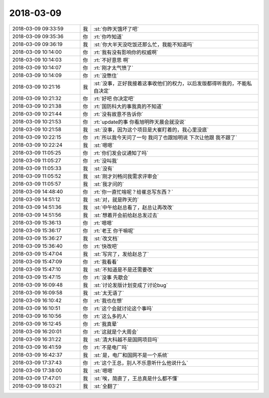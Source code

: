 2018-03-09
-------------

.. list-table::
   :widths: 25, 1, 60

   * - 2018-03-09 09:33:59
     - 我
     - :st:`你昨天饿坏了吧`
   * - 2018-03-09 09:35:36
     - 你
     - :rt:`你咋知道`
   * - 2018-03-09 09:36:19
     - 我
     - :st:`你大半天没吃饭还那么忙，我能不知道吗`
   * - 2018-03-09 10:14:00
     - 你
     - :rt:`我有没有影响你的权威啊`
   * - 2018-03-09 10:14:03
     - 你
     - :rt:`不好意思 啊`
   * - 2018-03-09 10:14:07
     - 你
     - :rt:`刚才太气愤了`
   * - 2018-03-09 10:14:09
     - 你
     - :rt:`没憋住`
   * - 2018-03-09 10:21:16
     - 我
     - :st:`没事，正好我接着这事收他们的权力，以后发版都得听我的，不能私自决定`
   * - 2018-03-09 10:21:32
     - 你
     - :rt:`好吧 你决定吧`
   * - 2018-03-09 10:21:38
     - 你
     - :rt:`国防科大的事我真的不知道`
   * - 2018-03-09 10:21:44
     - 你
     - :rt:`没有故意不告诉你`
   * - 2018-03-09 10:21:53
     - 你
     - :rt:`update的事 你看旭明昨天晨会就没说`
   * - 2018-03-09 10:21:58
     - 我
     - :st:`没事，因为这个项目是大崔盯着的，我心里没底`
   * - 2018-03-09 10:22:15
     - 你
     - :rt:`所以我今天问了一句 我问了也跟旭明说 下次让他跟 我不跟了`
   * - 2018-03-09 10:22:24
     - 我
     - :st:`嗯嗯`
   * - 2018-03-09 11:05:25
     - 你
     - :rt:`你们发会议通知了吗`
   * - 2018-03-09 11:05:27
     - 你
     - :rt:`没叫我`
   * - 2018-03-09 11:05:33
     - 我
     - :st:`没有`
   * - 2018-03-09 11:05:52
     - 我
     - :st:`刚才刘畅问我需求评审会`
   * - 2018-03-09 11:05:57
     - 我
     - :st:`我才问的`
   * - 2018-03-09 14:48:40
     - 你
     - :rt:`你一直忙啥呢？给崔总写东西？`
   * - 2018-03-09 14:51:12
     - 我
     - :st:`对，就是昨天的`
   * - 2018-03-09 14:51:36
     - 我
     - :st:`中午给赵总看了，赵总让再改改`
   * - 2018-03-09 14:51:56
     - 我
     - :st:`想着开会前给赵总发过去`
   * - 2018-03-09 15:36:13
     - 你
     - :rt:`嗯嗯`
   * - 2018-03-09 15:36:17
     - 你
     - :rt:`老王 你干嘛呢`
   * - 2018-03-09 15:36:27
     - 我
     - :st:`改文档`
   * - 2018-03-09 15:36:40
     - 你
     - :rt:`快改吧`
   * - 2018-03-09 15:47:04
     - 我
     - :st:`写完了，发给赵总了`
   * - 2018-03-09 15:47:09
     - 你
     - :rt:`我看看`
   * - 2018-03-09 15:47:10
     - 我
     - :st:`不知道是不是还需要改`
   * - 2018-03-09 15:47:15
     - 你
     - :rt:`没事 先歇会`
   * - 2018-03-09 16:09:48
     - 我
     - :st:`讨论发版计划变成了讨论bug`
   * - 2018-03-09 16:09:58
     - 我
     - :st:`太无语了`
   * - 2018-03-09 16:10:42
     - 你
     - :rt:`我也在想`
   * - 2018-03-09 16:10:51
     - 你
     - :rt:`这个会就讨论这个事吗`
   * - 2018-03-09 16:10:56
     - 你
     - :rt:`这么多的人`
   * - 2018-03-09 16:12:45
     - 你
     - :rt:`我真晕`
   * - 2018-03-09 16:20:01
     - 你
     - :rt:`这就是个大周会`
   * - 2018-03-09 16:31:22
     - 我
     - :st:`清大科越不是国网项目吗`
   * - 2018-03-09 16:41:59
     - 你
     - :rt:`不是电厂吗`
   * - 2018-03-09 16:42:37
     - 我
     - :st:`是，电厂和国网不是一个系统`
   * - 2018-03-09 17:37:43
     - 你
     - :rt:`这个王总，别人不乐意听什么他说什么`
   * - 2018-03-09 17:38:00
     - 我
     - :st:`嗯嗯`
   * - 2018-03-09 17:47:01
     - 我
     - :st:`唉，简直了，王总真是什么都不懂`
   * - 2018-03-09 18:03:21
     - 我
     - :st:`全翻了`